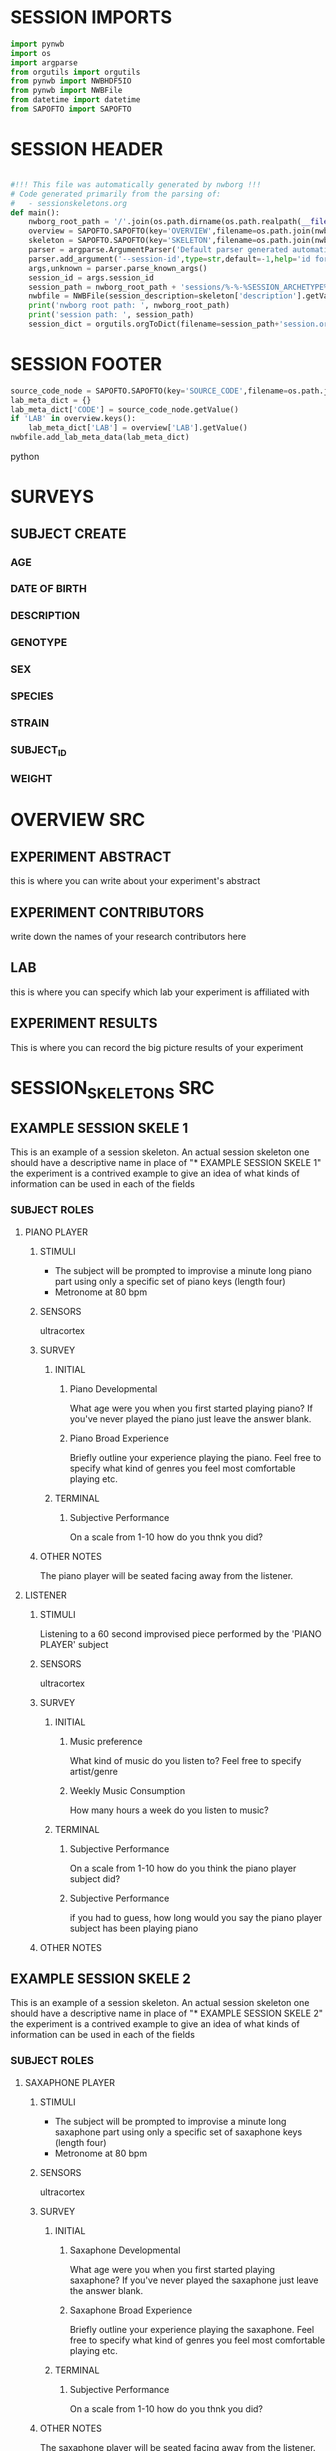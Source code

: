 * SESSION IMPORTS
#+BEGIN_SRC python
import pynwb
import os
import argparse
from orgutils import orgutils
from pynwb import NWBHDF5IO
from pynwb import NWBFile
from datetime import datetime
from SAPOFTO import SAPOFTO
#+END_SRC 
* SESSION HEADER
#+BEGIN_SRC python

#!!! This file was automatically generated by nwborg !!!
# Code generated primarily from the parsing of: 
#   - sessionskeletons.org
def main():
    nwborg_root_path = '/'.join(os.path.dirname(os.path.realpath(__file__)).split('/')[:-2])+'/'
    overview = SAPOFTO.SAPOFTO(key='OVERVIEW',filename=os.path.join(nwborg_root_path,'overview.org'))
    skeleton = SAPOFTO.SAPOFTO(key='SKELETON',filename=os.path.join(nwborg_root_path,'sessionskeletons.org'))['%-%-%SESSION_ARCHETYPE%-%-%']
    parser = argparse.ArgumentParser('Default parser generated automatically by nwborg')
    parser.add_argument('--session-id',type=str,default=-1,help='id for the session being run')
    args,unknown = parser.parse_known_args()
    session_id = args.session_id
    session_path = nwborg_root_path + 'sessions/%-%-%SESSION_ARCHETYPE%-%-%/' + session_id + '/'
    nwbfile = NWBFile(session_description=skeleton['description'].getValue(),identifier=session_id,session_start_time=datetime.now(),file_create_date=datetime.today())
    print('nwborg root path: ', nwborg_root_path)
    print('session path: ', session_path)
    session_dict = orgutils.orgToDict(filename=session_path+'session.org')
#+END_SRC 
* SESSION FOOTER
#+BEGIN_SRC python  
    source_code_node = SAPOFTO.SAPOFTO(key='SOURCE_CODE',filename=os.path.join(nwborg_root_path,'sessions','%-%-%SESSION_ARCHETYPE%-%-%','run.py'))
    lab_meta_dict = {}
    lab_meta_dict['CODE'] = source_code_node.getValue()
    if 'LAB' in overview.keys():
        lab_meta_dict['LAB'] = overview['LAB'].getValue()
    nwbfile.add_lab_meta_data(lab_meta_dict)
#+END_SRC python
* SURVEYS  
** SUBJECT CREATE
*** AGE
#+survey
#+answer_type : int
*** DATE OF BIRTH
#+survey
*** DESCRIPTION
#+survey    
*** GENOTYPE
#+survey    
*** SEX
#+survey    
*** SPECIES
#+survey    
*** STRAIN
#+survey    
*** SUBJECT_ID
#+survey    
*** WEIGHT
#+survey
* OVERVIEW SRC
#+org_literal
** EXPERIMENT ABSTRACT
  this is where you can write about your experiment's abstract
** EXPERIMENT CONTRIBUTORS
   write down the names of your research contributors here
** LAB
   this is where you can specify which lab your experiment is affiliated with
** EXPERIMENT RESULTS
   This is where you can record the big picture results of your experiment
* SESSION_SKELETONS SRC
#+org_literal  
** EXAMPLE SESSION SKELE 1
   This is an example of a session skeleton. An actual session skeleton one should have a descriptive name in place of "* EXAMPLE SESSION SKELE 1"
   the experiment is a contrived example to give an idea of what kinds of information can be used in each of the fields
*** SUBJECT ROLES    
**** PIANO PLAYER
***** STIMULI
     - The subject will be prompted to improvise a minute long piano part using only a specific set of piano keys (length four)
     - Metronome at 80 bpm
***** SENSORS
      ultracortex
***** SURVEY
****** INITIAL      
******* Piano Developmental
#+survey	
     What age were you when you first started playing piano? If you've never played the piano just leave the answer blank.
******* Piano Broad Experience
#+survey	
    Briefly outline your experience playing the piano. Feel free to specify what kind of genres you feel most comfortable playing etc.
****** TERMINAL
******* Subjective Performance
#+survey
    On a scale from 1-10 how do you thnk you did?
	
***** OTHER NOTES
      The piano player will be seated facing away from the listener. 
**** LISTENER
***** STIMULI
      Listening to a 60 second improvised piece performed by the 'PIANO PLAYER' subject
***** SENSORS
      ultracortex
***** SURVEY
****** INITIAL      
******* Music preference
#+survey	
     What kind of music do you listen to? Feel free to specify artist/genre
******* Weekly Music Consumption
#+survey	
     How many hours a week do you listen to music?
****** TERMINAL
******* Subjective Performance
#+survey
    On a scale from 1-10 how do you think the piano player subject did?
	
******* Subjective Performance
#+survey
    if you had to guess, how long would you say the piano player subject has been playing piano
	
***** OTHER NOTES
** EXAMPLE SESSION SKELE 2
   This is an example of a session skeleton. An actual session skeleton one should have a descriptive name in place of "* EXAMPLE SESSION SKELE 2"
   the experiment is a contrived example to give an idea of what kinds of information can be used in each of the fields
*** SUBJECT ROLES    
**** SAXAPHONE PLAYER
***** STIMULI
     - The subject will be prompted to improvise a minute long saxaphone part using only a specific set of saxaphone keys (length four)
     - Metronome at 80 bpm
***** SENSORS
      ultracortex
***** SURVEY
****** INITIAL      
******* Saxaphone Developmental
#+survey	
     What age were you when you first started playing saxaphone? If you've never played the saxaphone just leave the answer blank.
******* Saxaphone Broad Experience
#+survey	
    Briefly outline your experience playing the saxaphone. Feel free to specify what kind of genres you feel most comfortable playing etc.
****** TERMINAL
******* Subjective Performance
#+survey
    On a scale from 1-10 how do you thnk you did?
	
***** OTHER NOTES
      The saxaphone player will be seated facing away from the listener. 
**** LISTENER
***** STIMULI
      Listening to a 60 second improvised piece performed by the 'SAXAPHONE PLAYER' subject
***** SENSORS
      ultracortex
***** SURVEY
****** INITIAL      
******* Music preference
#+survey	
     What kind of music do you listen to? Feel free to specify artist/genre
******* Weekly Music Consumption
#+survey	
     How many hours a week do you listen to music?
****** TERMINAL
******* Subjective Performance
#+survey
    On a scale from 1-10 how do you think the saxaphone player subject did?
	
******* Subjective Performance
#+survey
    if you had to guess, how long would you say the saxaphone player subject has been playing saxaphone
	
***** OTHER NOTES
    The listener will be wearing a sleep mask blindfold.
